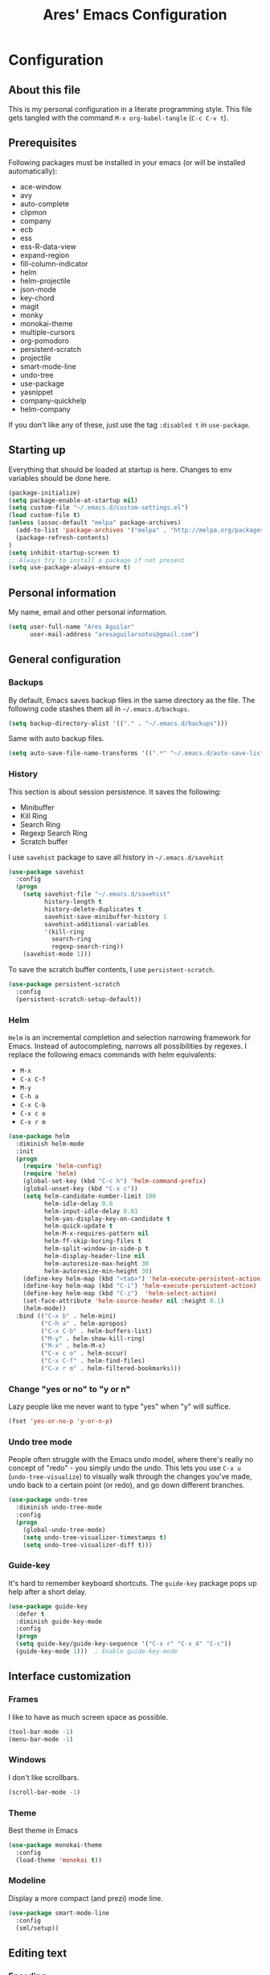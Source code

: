 #+TITLE: Ares' Emacs Configuration
#+OPTIONS: toc:4 h:4
#+STARTUP: overview

* Configuration
  :PROPERTIES:
  :VISIBILITY: children
  :END:
** About this file
   :PROPERTIES:
   :CUSTOM_ID: babel-init
   :END:
<<babel-init>>

This is my personal configuration in a literate programming style.
This file gets tangled with the command =M-x org-babel-tangle= (=C-c C-v t=).

** Prerequisites

Following packages must be installed in your emacs (or will be installed
automatically):

#+NAME: required-packages
    - ace-window
    - avy
    - auto-complete
    - clipmon
    - company
    - ecb
    - ess
    - ess-R-data-view
    - expand-region
    - fill-column-indicator
    - helm
    - helm-projectile
    - json-mode
    - key-chord
    - magit
    - monky
    - monokai-theme
    - multiple-cursors
    - org-pomodoro
    - persistent-scratch
    - projectile
    - smart-mode-line
    - undo-tree
    - use-package
    - yasnippet
    - company-quickhelp
    - helm-company
If you don't like any of these, just use the tag =:disabled t=
in =use-package=.

** Starting up

Everything that should be loaded at startup is here.
Changes to env variables should be done here.

#+BEGIN_SRC emacs-lisp :tangle yes
(package-initialize)
(setq package-enable-at-startup nil)
(setq custom-file "~/.emacs.d/custom-settings.el")
(load custom-file t)
(unless (assoc-default "melpa" package-archives)
  (add-to-list 'package-archives '("melpa" . "http://melpa.org/packages/") t)
  (package-refresh-contents)
)
(setq inhibit-startup-screen t)
;; Always try to install a package if not present
(setq use-package-always-ensure t)
#+END_SRC

** Personal information

My name, email and other personal information.

#+BEGIN_SRC emacs-lisp :tangle yes
(setq user-full-name "Ares Aguilar"
      user-mail-address "aresaguilarsotos@gmail.com")
#+END_SRC

** General configuration
*** Backups

By default, Emacs saves backup files in the same directory as the file.
The following code stashes them all in =~/.emacs.d/backups=.

#+BEGIN_SRC emacs-lisp :tangle yes
(setq backup-directory-alist '(("." . "~/.emacs.d/backups")))
#+END_SRC

Same with auto backup files.

#+BEGIN_SRC emacs-lisp :tangle yes
(setq auto-save-file-name-transforms '((".*" "~/.emacs.d/auto-save-list/" t)))
#+END_SRC

*** History

This section is about session persistence. It saves the following:
 - Minibuffer
 - Kill Ring
 - Search Ring
 - Regexp Search Ring
 - Scratch buffer

I use =savehist= package to save all history in =~/.emacs.d/savehist=

#+BEGIN_SRC emacs-lisp :tangle yes
  (use-package savehist
    :config
    (progn
      (setq savehist-file "~/.emacs.d/savehist"
            history-length t
            history-delete-duplicates t
            savehist-save-minibuffer-history 1
            savehist-additional-variables
            '(kill-ring
              search-ring
              regexp-search-ring))
      (savehist-mode 1)))
#+END_SRC

To save the scratch buffer contents, I use =persistent-scratch=.

#+BEGIN_SRC emacs-lisp :tangle yes
  (use-package persistent-scratch
    :config
    (persistent-scratch-setup-default))
#+END_SRC

*** Helm

=Helm= is an incremental completion and selection narrowing framework for Emacs.
Instead of autocompleting, narrows all possibilities by regexes.
I replace the following emacs commands with helm equivalents:
    - =M-x=
    - =C-x C-f=
    - =M-y=
    - =C-h a=
    - =C-x C-b=
    - =C-x c o=
    - =C-x r m=

#+BEGIN_SRC emacs-lisp :tangle yes
    (use-package helm
      :diminish helm-mode
      :init
      (progn
        (require 'helm-config)
        (require 'helm)
        (global-set-key (kbd "C-c h") 'helm-command-prefix)
        (global-unset-key (kbd "C-x c"))
        (setq helm-candidate-number-limit 100
              helm-idle-delay 0.0
              helm-input-idle-delay 0.01
              helm-yas-display-key-on-candidate t
              helm-quick-update t
              helm-M-x-requires-pattern nil
              helm-ff-skip-boring-files t
              helm-split-window-in-side-p t
              helm-display-header-line nil
              helm-autoresize-max-height 30
              helm-autoresize-min-height 30)
        (define-key helm-map (kbd "<tab>") 'helm-execute-persistent-action)
        (define-key helm-map (kbd "C-i") 'helm-execute-persistent-action)
        (define-key helm-map (kbd "C-z")  'helm-select-action)
        (set-face-attribute 'helm-source-header nil :height 0.1)
        (helm-mode))
      :bind (("C-x b" . helm-mini)
             ("C-h a" . helm-apropos)
             ("C-x C-b" . helm-buffers-list)
             ("M-y" . helm-show-kill-ring)
             ("M-x" . helm-M-x)
             ("C-x c o" . helm-occur)
             ("C-x C-f" . helm-find-files)
             ("C-x r m" . helm-filtered-bookmarks)))
#+END_SRC

*** Change "yes or no" to "y or n"

Lazy people like me never want to type "yes" when "y" will suffice.

#+BEGIN_SRC emacs-lisp :tangle yes
(fset 'yes-or-no-p 'y-or-n-p)
#+END_SRC

*** Undo tree mode

People often struggle with the Emacs undo model, where there's really no concept of "redo" - you simply undo the undo.
This lets you use =C-x u= (=undo-tree-visualize=) to visually walk through the changes you've made,
undo back to a certain point (or redo), and go down different branches.

#+BEGIN_SRC emacs-lisp :tangle yes
(use-package undo-tree
  :diminish undo-tree-mode
  :config
  (progn
    (global-undo-tree-mode)
    (setq undo-tree-visualizer-timestamps t)
    (setq undo-tree-visualizer-diff t)))
#+END_SRC

*** Guide-key

It's hard to remember keyboard shortcuts. The =guide-key= package pops up help after a short delay.

#+BEGIN_SRC emacs-lisp :tangle yes
(use-package guide-key
  :defer t
  :diminish guide-key-mode
  :config
  (progn
  (setq guide-key/guide-key-sequence '("C-x r" "C-x 4" "C-c"))
  (guide-key-mode 1)))  ; Enable guide-key-mode
#+END_SRC

** Interface customization
*** Frames

I like to have as much screen space as possible.

#+BEGIN_SRC emacs-lisp :tangle yes
(tool-bar-mode -1)
(menu-bar-mode -1)
#+END_SRC

*** Windows

I don't like scrollbars.

#+BEGIN_SRC emacs-lisp :tangle yes
(scroll-bar-mode -1)
#+END_SRC

*** Theme

Best theme in Emacs

#+BEGIN_SRC emacs-lisp :tangle yes
  (use-package monokai-theme
    :config
    (load-theme 'monokai t))
#+END_SRC

*** Modeline

Display a more compact (and prezi) mode line.

#+BEGIN_SRC emacs-lisp :tangle yes
  (use-package smart-mode-line
    :config
    (sml/setup))
#+END_SRC

** Editing text
*** Encoding

I always use UTF-8, so lets let Emacs know.

#+BEGIN_SRC emacs-lisp :tangle yes
(prefer-coding-system 'utf-8)
(set-default-coding-systems 'utf-8)
(set-terminal-coding-system 'utf-8)
(set-keyboard-coding-system 'utf-8)
(setq buffer-file-coding-system 'utf-8)
(setq default-file-name-coding-system 'utf-8)
(setq default-keyboard-coding-system 'utf-8)
(setq default-process-coding-system '(utf-8 . utf-8))
(setq default-sendmail-coding-system 'utf-8)
(setq default-terminal-coding-system 'utf-8)
(set-language-environment "UTF-8")
(when (display-graphic-p)
  (setq x-select-request-type '(UTF8_STRING COMPOUND_TEXT TEXT STRING)))
#+END_SRC

*** Whitespace mode

I like to see special chars, specially trailing whitespaces.
Fortunately, there's a mode for that.

#+BEGIN_SRC emacs-lisp :tangle yes
  (use-package whitespace
    :config
    (progn
      (setq whitespace-display-mappings
            ;; all numbers are Unicode codepoint in decimal. try (insert-char 182 ) to see it
            '(
              (space-mark 32 [183] [46]) ; 32 SPACE, 183 MIDDLE DOT 「·」, 46 FULL STOP 「.」
              (newline-mark 10 [182 10]) ; 10 LINE FEED
              (tab-mark 9 [9655 9] [92 9]) ; 9 TAB, 9655 WHITE RIGHT-POINTING TRIANGLE 「▷」
              ))
      (set-face-attribute 'whitespace-space nil :foreground "#272822")))
#+END_SRC

*** Zapping

=zap-to-char= kills the region between the point and the next occurence
of the character you type. I prefer using =avy-zap= instead of the
default version, so I have it on the same keybinding, =M-z=.

#+BEGIN_SRC emacs-lisp :tangle yes
  (use-package avy-zap
    :bind (("M-z" . avy-zap-up-to-char-dwim)
           ("M-Z" . avy-zap-to-char-dwim)))
#+END_SRC

*** Copying (aka Save to Kill Ring)

=M-w= saves a current line to kill ring (aka copies) if no region is
selected.

#+BEGIN_SRC emacs-lisp :tangle yes
(defun slick-copy (beg end)
  (interactive
   (if mark-active
       (list (region-beginning) (region-end))
     (message "Copied line")
     (list (line-beginning-position) (line-beginning-position 2)))))

(advice-add 'kill-ring-save :before #'slick-copy)
#+END_SRC

*** Expand region

This is something I have to get the hang of too.
It gradually expands the selection, and it's bound to =C-+=

#+begin_src emacs-lisp :tangle yes
  (use-package expand-region
    :defer t
    :bind ("C-+" . er/expand-region))
#+end_src

*** Multiple cursors

Sublime-like editing with multiple cursors.
To activate it, mark lines and hit =CC=.

#+BEGIN_SRC emacs-lisp :tangle yes
  (use-package multiple-cursors
    :bind (("C-S-c C-S-c" . mc/edit-lines)
           ("C-S-<mouse-1>" . mc/add-cursor-on-click)))
#+END_SRC

** Navigation
*** Scrolling

Emacs default scrolling sucks. Fortunately, it is very easy to fix.

#+BEGIN_SRC emacs-lisp :tangle yes
  (setq mouse-wheel-scroll-amount '(1 ((shift) . 1)) ; one line at a time
        mouse-wheel-progressive-speed nil            ; don't accelerate
        mouse-wheel-follow-mouse 't                  ; scroll window under mouse
        scroll-conservatively 10000
        auto-window-vscroll nil
   )
#+END_SRC

*** Ace Window

[[https://github.com/abo-abo/ace-window][ace-window]] let's you move between open windows using a key press after
the command. I have it bound to a [[Key%20chords][key-chord]], =jw=.

When in =ace-window= mode, you can change the action with a modifier key:

| =x= | delete window                         |
| =m= | swap (move) window                    |
| =v= | split window vertically               |
| =b= | split window horizontally             |
| =n= | select the previous window            |
| =i= | maximize window (select which window) |
| =o= | maximize current window               |

#+BEGIN_SRC emacs-lisp :tangle yes
  (use-package ace-window
    :config (setq aw-keys '(?a ?s ?d ?f ?g ?h ?j ?k ?l)))
#+END_SRC

*** Avy

[[https://github.com/abo-abo/avy][Avy]] makes jumping to char, word and line very easy.
At this point, I can't remember more keybindings, so I will bind them
to some [[Key%20chords][key-chords]] later and override the default =goto-line= one, =M-g g=.

The only one I am defining (besides those above) is =C-'= in =isearch-mode-map=.

#+BEGIN_SRC emacs-lisp :tangle yes
      (use-package avy
        :bind ("M-g g" . avy-goto-line)
        :config (define-key isearch-mode-map (kbd "C-'") 'avy-isearch))
#+END_SRC

*** Switch buffer

This acts like =Alt-<tab>= for buffers.
Took it from [[http://emacsredux.com/blog/2013/04/28/switch-to-previous-buffer/][here]].
And it's bound to a keychord, =JJ=.

#+BEGIN_SRC emacs-lisp :tangle yes
(defun switch-to-previous-buffer ()
  "Switch to previously open buffer.
Repeated invocations toggle between the two most recently open buffers."
  (interactive)
  (switch-to-buffer (other-buffer (current-buffer) 1)))
#+END_SRC

*** Key chords

A key-chord is a combination of keys pressed without modifiers.
I use the following:

| uu | undo                     |
| JJ | previous buffer          |
| jj | avy-goto-char-timer      |
| jk | avy-goto-char            |
| jw | ace-window               |
| jl | avy-goto-word-or-subword |
| CC | multiple cursors         |

#+BEGIN_SRC emacs-lisp :tangle yes
  (use-package key-chord
    :init
    (progn
      (setq key-chord-one-key-delay 0.15)
      (key-chord-mode 1)
      (key-chord-define-global "uu" 'undo)
      (key-chord-define-global "JJ" 'switch-to-previous-buffer)
      (key-chord-define-global "jj" 'avy-goto-char-timer)
      (key-chord-define-global "jk" 'avy-goto-char)
      (key-chord-define-global "jl" 'avy-goto-word-or-subword-1)
      (key-chord-define-global "jw" 'ace-window)
      (key-chord-define-global "CC" 'mc/edit-lines)))

#+END_SRC

*** Bookmarks

Bookmarks are a really nice feature of emacs. It lets you save the
current point position (no matter if in a file, directory or remote)
for latter access.

I use helm-bookmark instead of the default to create and jump to
bookmarks with a single comand, =C-x r m=. As I have a lot of bookmarks
for directories, I want to find-files there instead of opening a dired
buffer when jumping to the bookmark.

#+BEGIN_SRC emacs-lisp :tangle yes
  (use-package bookmark
    :defer t
    :config (progn
              (defun bookmark-find-from-dir-or-default (orig-fun bmk-record)
                "Around Advice for bookmark-default-handler.  Calls
               through unless bookmark is a directory, in which
               case, calls helm-find-file."
                (let ((file (bookmark-get-filename bmk-record)))
                  (if (file-directory-p file)
                      (let ((default-directory file))
                        (call-interactively 'helm-find-files))
                    (funcall orig-fun bmk-record))))
              (advice-add `bookmark-default-handler
                          :around #'bookmark-find-from-dir-or-default)))
#+END_SRC

*** Move to beginning of line
Copied from http://emacsredux.com/blog/2013/05/22/smarter-navigation-to-the-beginning-of-a-line/

#+BEGIN_SRC emacs-lisp :tangle yes
(defun my/smarter-move-beginning-of-line (arg)
  "Move point back to indentation of beginning of line.

Move point to the first non-whitespace character on this line.
If point is already there, move to the beginning of the line.
Effectively toggle between the first non-whitespace character and
the beginning of the line.

If ARG is not nil or 1, move forward ARG - 1 lines first.  If
point reaches the beginning or end of the buffer, stop there."
  (interactive "^p")
  (setq arg (or arg 1))

  ;; Move lines first
  (when (/= arg 1)
    (let ((line-move-visual nil))
      (forward-line (1- arg))))

  (let ((orig-point (point)))
    (back-to-indentation)
    (when (= orig-point (point))
      (move-beginning-of-line 1))))

;; remap C-a to `smarter-move-beginning-of-line'
(global-set-key [remap move-beginning-of-line]
                'my/smarter-move-beginning-of-line)
#+END_SRC

** File management

I use dired as my file manager, but its interface is very cluttered.

#+BEGIN_SRC emacs-lisp :tangle yes
(setq dired-omit-files (concat dired-omit-files "\\|^\\..+$"))
(setq-default dired-omit-files-p t)
(setq diredp-hide-details-initially-flag t)
(setq diredp-hide-details-propagate-flag t)
#+END_SRC

And I like to go up one level using =^=

#+BEGIN_SRC emacs-lisp :tangle yes
(define-key key-translation-map [dead-circumflex] "^")
#+END_SRC

** Web Browser

I know emacs has eww, but I love w3m.

#+BEGIN_SRC emacs-lisp :tangle yes
(setq browse-url-browser-function 'w3m-browse-url)
#+END_SRC

** ORG mode

I use [[http://www.orgmode.org][Org Mode]] to take notes, record my life, save
my recipes, write this file and all sort of stuff.

*** My files
    :PROPERTIES:
    :CUSTOM_ID: org-files
    :END:

#<<org-files>>

Here are the Org files I use.

| ARES.org    | Main ORG file. Here I have my notes, tasks, finances and other stuff. |
| cocina.org  | Recipes and shopping list.                                            |
| magia.org   | Magic tricks and ideas.                                               |
| notas.org   | Unclassified notes.                                                   |
| trabajo.org | Work-related stuff.                                                   |

#+BEGIN_SRC emacs-lisp :tangle yes
  (setq org-directory "~/ORG")
#+END_SRC

*** General configuration

Let's start with some general configuration:
#+BEGIN_SRC emacs-lisp :tangle yes
  (require 'auto-complete-config)
  ;; Make auto-complete work in org
  (add-to-list 'ac-modes 'org-mode)
  ;; Variables
  (custom-set-variables
   ;; Agenda files
   '(org-agenda-files (quote ("~/ORG/ARES.org" "~/ORG/trabajo.org")))
   ;; Number of consecutive days in agenda
   '(org-agenda-ndays 7)
   ;; Number of days to warn for deadlines
   '(org-deadline-warning-days 5)
   ;; Show all days in agenda, even without tasks
   '(org-agenda-show-all-dates t)
   ;; Don't warn deadlines if done
   '(org-agenda-skip-deadline-if-done t)
   ;; Don't show scheduled if done
   '(org-agenda-skip-scheduled-if-done t)
   ;; Show newest notes at top
   '(org-reverse-note-order t)
   ;; Do not use S-<arrow> (used in windmove)
   '(org-replace-disputed-keys t)
   ;; Allow using tab to indent in code blocks
   '(org-src-tab-acts-natively t)
   ;; <RET> follows links
   '(org-return-follows-link t))
#+END_SRC

I like to have my main ORG file handy, so I have a shortcut that opens
it, bound to =C-c a=.

#+BEGIN_SRC emacs-lisp :tangle yes
  (global-set-key (kbd "C-c a")
                  (lambda () (interactive) (find-file "~/ORG/ARES.org")))
#+END_SRC

I use ORG refile to quickly jump to a heading (=C-u C-c C-w=) and to
move trees around my org-agenda-files (=C-c C-w=).

#+BEGIN_SRC emacs-lisp :tangle yes
  (setq org-refile-targets '((org-agenda-files . (:maxlevel . 6))))
#+END_SRC

*** ORG Capture

I use [[http://orgmode.org/manual/Capture.html][ORG capture]] to quickly take notes from wherever I am. I have it
bound to a keybinding, =C-c c=.

#+BEGIN_SRC emacs-lisp :tangle yes
  (global-set-key (kbd "C-c c") 'org-capture)
  (setq org-default-notes-file "~/ORG/notas.org")
  (setq org-capture-templates
        '(("a" "ARES Task" entry (file+headline "ARES.org" "TAREAS")
           "** TODO %?\n   %i\n"
           :empty-lines 1 :clock-keep t :kill-buffer t :prepend t)
          ("w" "WORK Task" entry (file+headline "trabajo.org" "TAREAS")
           "** TODO %?\n   %i\n"
           :empty-lines 1 :clock-keep t :kill-buffer t :prepend t)
          ("t" "TICKET" entry (file+headline "trabajo.org" "TICKETS")
           "** TODO [[https://10.0.1.151:3001/issues/%c][%^{Descripcion}]]\n   DEADLINE: %^t\n   :PROPERTIES:\n   :TICKET:   %c\n   :END:\n%^{BRANCH}p"
           :empty-lines 1 :clock-keep t :kill-buffer t :immediate-finish t :prepend t)
          ("p" "Required Package" item (file+headline "~/.emacs.d/init.org" "Prerequisites")
           "%i%?\n"
           :clock-keep t :kill-buffer t)
          ))
#+END_SRC

*** Pomodoro

I'm starting to use the [[pomodorotechnique.com][Pomodoro Technique]] to stay focused and be more
productive at work. To start a pomodoro, move point to a task and call
=org-pomodoro=.

#+BEGIN_SRC emacs-lisp :tangle yes
  (use-package org-pomodoro
    :config
    (setq org-pomodoro-length 20))
#+END_SRC

*** Cook mode

Template for saving my recipes.

#+BEGIN_SRC emacs-lisp :tangle yes
;; source: http://lebensverrueckt.haktar.org/articles/org-mode-Food/
(defun food/gen-shopping-list ()
  "Generate shopping list from COCINAR items."
  (interactive)
  (goto-line 0)
  (let ((start-shopping-list (search-forward "* COMPRA" nil t)))
    (while (search-forward "** COCINAR" nil t)
      (show-subtree)
      (outline-next-visible-heading 1)
      (next-line)
      (let ((start (point)))
        (outline-next-visible-heading 1)
        ;;(previous-line)
        (copy-region-as-kill start (point)))
      (save-excursion
        (goto-char start-shopping-list)
        (newline)
        (yank)
        (show-subtree)
        (delete-blank-lines)))
    (goto-char start-shopping-list)
    (next-line)
    (org-table-goto-column 2)
    (org-table-sort-lines nil ?a)
    (goto-char start-shopping-list)
    (org-mark-subtree)
    (next-line)
    (flush-blank-lines))
  (org-table-align)
  (previous-line)
  (org-shifttab))
(defun food/clear-shopping-list ()
  "Clear everything in the shopping list."
  (interactive)
  (save-excursion
    (goto-line 0)
    (let ((start-shopping-list (search-forward "* COMPRA" nil t)))
      (show-subtree)
      (outline-next-visible-heading 1)
      (previous-line)
      (end-of-line)
      (kill-region start-shopping-list (point)))))
;; RECIPE template
(defun recipe-template ()
  "Create new recipe and add it to RECIPES list."
  (interactive)
  (goto-line 0)
  (search-forward "* RECETAS")
  (org-meta-return)
  (org-metaright)
  (setq recipe-name (read-string "Nombre: "))
  (insert recipe-name)
  (org-set-tags)
  (org-meta-return)
  (org-metaright)
  (insert "Ingredientes")
  (org-meta-return)
  (insert "Preparación")
  (search-backward recipe-name)
  (setq source (read-string "Fuente: "))
  (org-set-property "Fuente" source)
  (setq amount (read-string "Cantidad: "))
  (org-set-property "Cantidad" amount)
  )
#+END_SRC

*** Work mode

Another template, this time for saving a ticket.

#+BEGIN_SRC emacs-lisp :tangle yes
(defun ticket-template ()
  "Create new ticket and add it to TICKETS list."
  (interactive)
  (goto-line 0)
  (search-forward "* TICKETS")
  (setq ticket-number (read-string "Ticket (num): "))
  (save-excursion
    (goto-line 0)
    (unless (eq (how-many (concat ":TICKET:[[:blank:]]+" ticket-number)) 0)
      (setq ticket-number (read-string "YA EXISTE. Otro?: "))
      ))
  (org-meta-return)
  (org-metaright)
  (setq ticket-name (read-string "Ticket (desc): "))
  (insert (concat
           "[[https://10.0.1.151:3001/issues/"
           ticket-number
           "]["
           ticket-name
           "]]"))
  (org-shiftright)
  (org-set-property "TICKET" ticket-number)
  (org-set-property "DEADLINE" "123")
  (org-set-tags)
  )
#+END_SRC

** Coding
*** General

I don't like tabs.

#+BEGIN_SRC emacs-lisp :tangle yes
  (setq-default indent-tabs-mode nil)
  (setq-default tab-width 4)
#+END_SRC

I don't like to type closing parens.

#+BEGIN_SRC emacs-lisp :tangle yes
  (electric-pair-mode 1)
  (show-paren-mode 1)
  (setq show-paren-delay 0)
#+END_SRC

But I do love to know where I am.

#+BEGIN_SRC emacs-lisp :tangle yes
  (column-number-mode 1)
  (set-fill-column 80)
#+END_SRC

Let's make clear where that 80 column is, in the global way.

#+BEGIN_SRC emacs-lisp :tangle yes
  (use-package fill-column-indicator
    :config
    (define-globalized-minor-mode my-global-fci-mode fci-mode turn-on-fci-mode)
    (my-global-fci-mode 1))
#+END_SRC

*** VCS
**** Magit

I'm learning Magit. There's a very good starters tutorial [[https://github.com/jkitchin/magit-tutorial][here]].
Currently, I'm using =C-x g= to run the command =magit-status=,
and =s= to stage, =c c= to commit and =P p= to push. Sometimes
I have to use =l l= to see the short log.

#+BEGIN_SRC emacs-lisp :tangle yes
  (use-package magit
    :config
    (global-set-key (kbd "C-x g") 'magit-status))
#+END_SRC

**** Monky

Monky is like Magit for HG. I use =monky-status= with the keybinding
=C-x G=

#+BEGIN_SRC emacs-lisp :tangle yes
  (use-package monky
    :config
    (global-set-key (kbd "C-x G") 'monky-status))
#+END_SRC

*** CTAGS

Etags allow to visit a symbol's definition using =M-.=
Tags must be created first, using the following function.

#+BEGIN_SRC emacs-lisp :tangle yes
(setq path-to-ctags "ctags")
(defun create-tags (dir-name)
  "Create tags file"
  (interactive "DDirectory: ")
  (shell-command
   (format "%s -f TAGS -e -R %s" path-to-ctags (directory-file-name dir-name))))
#+END_SRC

*** Projectile

Projectile configuration.

#+BEGIN_SRC emacs-lisp :tangle yes
  (use-package projectile
    :diminish projectile-mode
    :config
    (progn
      (setq projectile-keymap-prefix (kbd "C-c p")
            projectile-completion-system 'default
            projectile-enable-caching t
            projectile-indexing-method 'alien
            projectile-switch-project-action 'helm-projectile)
      (add-to-list 'projectile-globally-ignored-files "node-modules"))
    :config
    (projectile-global-mode))
  ;; Use projectile with helm
  (use-package helm-projectile)
#+END_SRC

*** ECB

ECB stands for Emacs Code Browser.

**** General configuration

General ECB configuration: disable tips, maximize at startup...

#+BEGIN_SRC emacs-lisp :tangle yes
(require 'ecb)
(require 'ecb-util)
(require 'ecb-layout)
(require 'ecb-common-browser)
(eval-when-compile
  ;; to avoid compiler grips
  (require 'cl))

(setq ecb-tip-of-the-day nil)

;; Resize window with ECB
(add-hook 'ecb-deactivate-hook 'toggle-frame-maximized t)
;; resize the ECB window to be default (order matters here)
(add-hook 'ecb-activate-hook (lambda () (ecb-redraw-layout)))
(add-hook 'ecb-activate-hook 'toggle-frame-maximized t)
#+END_SRC

**** Layout definitions
***** FONETIC layout

Layout for my FONETIC workflow. It consists of three left windows
(directories, files and methods) and one TODO window at the right.

****** Todo buffer

A buffer showing the contents of =c:/Users/aaguilar/ORG/trabajo.org=

#+BEGIN_SRC emacs-lisp :tangle yes
(defconst ecb-todo-buffer-name " *ECB todo")
(defun ecb-goto-todo-window ()
  "Make the todo window the current window."
  (interactive)
  (ecb-goto-ecb-window ecb-todo-buffer-name))
(defun ecb-todo-buffer-create ()
  "Create the todo buffer."
  (save-excursion
    (if (get-buffer ecb-todo-buffer-name)
        (get-buffer ecb-todo-buffer-name)
      (progn
        (find-file "c:/Users/aaguilar/ORG/trabajo.org")
        (get-buffer (rename-buffer ecb-todo-buffer-name))))))
(defecb-window-dedicator-to-ecb-buffer ecb-set-todo-buffer
    ecb-todo-buffer-name nil
  "Set the buffer in the current window to the todo-buffer and make this
window dedicated for this buffer."
  (switch-to-buffer (buffer-name (ecb-todo-buffer-create))))
#+END_SRC

****** Layout definition
#+BEGIN_SRC emacs-lisp :tangle yes
(ecb-layout-define "FONETIC-layout" left-right
  "ECB Layout for FONETIC-IVR_VDF Workflow."
  ;; 1. Define directories buffer
  (ecb-set-directories-buffer)
  ;; 2. Splitting the left column in two windows
  (ecb-split-ver 0.34)
  ;; 3. Define sources buffer
  (ecb-set-sources-buffer)
  ;; 4. Split again and switch
  (ecb-split-ver 0.5)
  ;; 5. Define methods buffer
  (ecb-set-methods-buffer)
  (select-window (next-window (next-window)))
  ;; 6. Define TODO buffer
  (ecb-set-todo-buffer)
  ;; 7. Go back to ECB Edit window
  (select-window (previous-window (selected-window) 0))
  )
#+END_SRC

*** Snippets

Yasnippet is a snippet framework for Emacs.
Snippets are stored at =~/.emacs.d/snippets=

#+BEGIN_SRC emacs-lisp :tangle yes
  (require 'yasnippet)
  (yas-global-mode 1)
#+END_SRC

*** Autocompletion

I use company-mode for completion.

#+BEGIN_SRC emacs-lisp :tangle yes
  (use-package company
    :config (progn
              (setq company-idle-delay 0.5)
              (setq company-minimum-prefix-length 2)
              (global-company-mode 1)))
#+END_SRC

But I loved the way auto-complete displayed the documentation in a
pop-up. Fortunately, we have company-help to do the same thing, that
can be triggered from company with the keybinding =M-h=.

#+BEGIN_SRC emacs-lisp :tangle yes
  (use-package company-quickhelp
    :config (progn
              (eval-after-load 'company
                '(define-key company-active-map
                   (kbd "M-h")
                   #'company-quickhelp-manual-begin))
              (company-quickhelp-mode 1)))
#+END_SRC

Finally, I love Helm (you may have noticed that). So let's bound
=helm-company= to =C-:= when in company-mode just in case we need some
good old narrowing.

#+BEGIN_SRC emacs-lisp :tangle yes
  (use-package helm-company
    :config (eval-after-load 'company
              '(progn
                 (define-key company-mode-map (kbd "C-:") 'helm-company)
                 (define-key company-active-map (kbd "C-:") 'helm-company))))
#+END_SRC


*** Emacs Lisp

**** Eldoc

Eldoc provides minibuffer hints when working with Emacs Lisp.

#+BEGIN_SRC emacs-lisp :tangle yes
(use-package "eldoc"
  :diminish eldoc-mode
  :commands turn-on-eldoc-mode
  :defer t
  :init
  (progn
  (add-hook 'emacs-lisp-mode-hook 'turn-on-eldoc-mode)
  (add-hook 'lisp-interaction-mode-hook 'turn-on-eldoc-mode)
  (add-hook 'ielm-mode-hook 'turn-on-eldoc-mode)))
#+END_SRC

*** C

Code style.

#+BEGIN_SRC emacs-lisp :tangle yes
  (require 'cc-mode)
  (setq-default c-basic-offset 4 c-default-style "k&r")
  (define-key c-mode-base-map (kbd "RET") 'newline-and-indent)
#+END_SRC

*** R

ESS (Emacs Speaks Statistics) is a package that provides functions
for many statistical languages. I only use the R part.

I also like to see what a variable holds. I use =C-c v= for that.

#+BEGIN_SRC emacs-lisp :tangle yes
  ;; ESS Package
  (use-package ess-site
    :ensure ess
    :commands R
    :config
    (use-package ess-R-data-view
      :config
      (define-key ess-mode-map (kbd "C-c v") 'ess-R-dv-ctable)))
  ; Open *.r in R-mode
  (add-to-list 'auto-mode-alist '("\\.r\\'" . R-mode))
  ; Expand methods window in ECB at start
  (add-to-list 'ecb-non-semantic-methods-initial-expand 'R-mode)
  ; Make ECB default layout left3
  (add-hook 'R-mode-hook (lambda ()
                           (setq ecb-layout-name "left3")))
#+END_SRC

*** LaTeX

Configuration related to LaTeX

#+BEGIN_SRC emacs-lisp :tangle yes
;; Force LaTeX mode for .tex files
(add-to-list 'auto-mode-alist '("\\.tex\\'" . TeX-mode))

;; RefTeX loading
(add-hook 'TeX-mode-hook 'turn-on-reftex) ; Activar reftex con AucTeX
(setq reftex-plug-into-AUCTeX t)            ; Conectar a AUC TeX con RefTeX
(setq TeX-default-mode '"latex-mode")       ; Modo ordinario para ficheros .tex
(setq TeX-force-default-mode t)             ; Activar siempre dicho modo.

;; TeX settings
(setq TeX-parse-self t)                     ; Preview on load
(setq TeX-auto-save t)                      ; Auto Save
(setq TeX-PDF-mode t)                       ; PDF instead of div
(add-hook 'TeX-mode-hook 'flyspell-mode)    ; Enable spell-checking
(add-hook 'emacs-lisp-mode-hook 'flyspell-prog-mode)
(add-hook 'TeX-mode-hook
          (lambda () (TeX-fold-mode 1)))    ; Automatically activate TeX-fold-mode.
(add-hook 'TeX-mode-hook 'LaTeX-math-mode)
#+END_SRC

And autocompletion.

#+BEGIN_SRC emacs-lisp :tangle yes
  (use-package company-auctex
    :defer t
    :config (company-auctex-init))
#+END_SRC

*** VXML

VoiceXML isn't supported in emacs, so I will expand =nxml-mode= with
proper syntax.

First, lets add =<form>= ids to the imenu bar and set up ECB layout.

#+BEGIN_SRC emacs-lisp :tangle yes
  (add-to-list 'ecb-non-semantic-methods-initial-expand 'nxml-mode)
  (add-hook 'nxml-mode-hook
            (lambda ()
              (set-variable
               'imenu-generic-expression
               (list
                (list
                 nil
                 "\\(<form id=\"\\)\\([A-Za-z0-9_]+\.\\)?\\([A-Za-z0-9\._]+\\)\\(\">\\)" 3)))
              (imenu-add-to-menubar "XML")
              (setq ecb-layout-name "FONETIC-layout")
              (add-to-list 'rng-schema-locating-files
                           "~/.emacs.d/nxml-schemas/schemas.xml")
              
              (setq nxml-child-indent 4)
              (setq nxml-attribute-indent 4)
              (setq nxml-auto-insert-xml-declaration-flag nil)
              (setq nxml-bind-meta-tab-to-complete-flag t)
              (setq nxml-slash-auto-complete-flag t)))
#+END_SRC

Then we set up the schema files and hideshow mode. This way I can hide
elements with =C-c h=.

#+BEGIN_SRC emacs-lisp :tangle yes
  (use-package hideshow
    :config
    (add-to-list 'hs-special-modes-alist
                 '(nxml-mode
                   "<!--\\|<[^/>]*[^/]>"
                   "-->\\|</[^/>]*[^/]>"
                   "<!--"
                   sgml-skip-tag-forward
                   nil)))
  (add-hook 'nxml-mode-hook 'hs-minor-mode)
#+END_SRC

A VXML project has lots of uninteresting files (audios, grammars, etc.),
so lets make sure =projectile= and =grep= ignore them.

#+BEGIN_SRC emacs-lisp :tangle yes
(setq projectile-globally-ignored-directories
      (append '(
                ".settings"
                "grammars"
                "grammars-gsl"
                "prompts"
                )
              projectile-globally-ignored-directories))
(setq projectile-globally-ignored-files
      (append '(
                ".project"
                "*.properties"
                "*.grxml"
                "*.grammar"
                "*.wav"
                )
              projectile-globally-ignored-files))
;; Ignore trash in grep
(setq grep-find-ignored-directories
      (append '(
                ".settings"
                "grammars"
                "grammars-gsl"
                "prompts"
                )
              grep-find-ignored-directories))
(setq grep-find-ignored-files
      (append '(
                ".project"
                "*.properties"
                "*.grxml"
                "*.grammar"
                "*.wav"
                "*.aspx"
                )
              grep-find-ignored-files))
#+END_SRC

*** Logs

At work, I have to constantly check logs. In this section I have
various configurations to work with them.

First things first, let's define an ECB layout with a dedicated
window to parse JSON:

#+BEGIN_SRC emacs-lisp :tangle yes
  ;;; VENTANA JSON
  (defconst ecb-json-buffer-name " *ECB json")
  (defun fonlog-parse-log-tx-result ()
    "Parsea una región con el resultado de una transacción en JSON."
    (interactive)
    (save-mark-and-excursion
     (setq inhibit-read-only t)
     (unless (use-region-p)
       (move-beginning-of-line nil)
       (search-forward "{\"result\":")
       (set-mark-command nil)
       (move-end-of-line nil)
       (backward-char))
      (let ((begin (region-beginning))
            (end (region-end))
            (jbuf (get-buffer-create ecb-json-buffer-name)))
        (copy-to-buffer jbuf begin end)
        (set-buffer jbuf)
        (json-mode-beautify)
        (font-lock-fontify-buffer))
      (setq inhibit-read-only nil)))
  (defecb-window-dedicator-to-ecb-buffer ecb-set-json-buffer
      ecb-json-buffer-name nil
    "Hace del buffer actual el buffer json y lo dedica a su ventana."
    (switch-to-buffer (get-buffer-create ecb-json-buffer-name))
    (json-mode)
    (setq buffer-read-only t))
  (ecb-layout-define "FONETIC-log-layout" left
    "ECB Layout para el modo FONETIC-log."
    ;; 1. Buffer de métodos
    (ecb-set-methods-buffer)
    ;; 2. Divido la barra izquierda en dos
    (ecb-split-ver 0.7)
    ;; 3. Buffer de json
    (ecb-set-json-buffer)
    ;; 4. Voy a la ventana de edición
    (select-window (next-window)))
#+END_SRC

Then we define a syntax for the log files in order to show the important
lines in the ecb-methods window with imenu.

#+BEGIN_SRC emacs-lisp :tangle yes
  (defvar fonlog-imenu-expressions
    '(
      ("GOTO" "\\(^[0-2][0-9]:[0-5][0-9]:[0-5][0-9]\\.[0-9][0-9][0-9] Int [0-9][0-9][0-9][0-9][0-9] [0-9a-fA-F]\\{8\\}-[0-9a-fA-F]\\{8\\} [0-9]+ \\)\\(goto :#\\)\\(.*\\)" 3)
      ("TX" "\\(^[0-2][0-9]:[0-5][0-9]:[0-5][0-9]\\.[0-9][0-9][0-9] Int [0-9][0-9][0-9][0-9][0-9] [0-9a-fA-F]\\{8\\}-[0-9a-fA-F]\\{8\\} [0-9]+ \\)\\(subdialog_start :request:\\)\\(http://[0-9.:]+/.*?/\\)\\(.*?\\)\\(|.*\\)" 4)
      )
    "Expresiones regulares para el imenu de log.")
  (defun fonlog-imenu-config ()
    "Realiza la configuración inicial de imenu para el modo fonlog."
    (setq-local imenu-generic-expression fonlog-imenu-expressions)
    (imenu-add-menubar-index))
  (defun fonlog-imenu-rescan ()
    "Parsea el archivo actual y actualiza imenu y el buffer de métodos de ECB."
    (interactive)
    (save-excursion
      (ecb-select-edit-window)
      (imenu--menubar-select imenu--rescan-item)
      (ecb-rebuild-methods-buffer)))
#+END_SRC

Next, lets define the syntax and faces for the font-lock highlighting.

#+BEGIN_SRC emacs-lisp :tangle yes
  ;; Paleta de colores
  (defface fonlog-input-end-face
    '((t (:background "green" :foreground "black")))
    "Face para input_end MATCHED."
    :group 'fonlog)
  (defface fonlog-subdialog-face
    '((t (:background "pink" :foreground "midnight blue")))
    "Face para subdialogs."
    :group 'fonlog)
  (defface fonlog-codifis-face
    '((t (:background "purple" :foreground "yellow")))
    "Face para CODIFICACIONES."
    :group 'fonlog)
  (defface fonlog-log-face
    '((t (:background "light slate gray" :foreground "lemon chiffon")))
    "Face para log."
    :group 'fonlog)
  (defface fonlog-fetch-error-face
    '((t (:background "red" :foreground "cyan")))
    "Face para Fetch error."
    :group 'fonlog)

  ;; Expresiones regulares
  (defvar fonlog-highlights
    '(
      ("\\(^[0-2][0-9]:[0-5][0-9]:[0-5][0-9]\\.[0-9][0-9][0-9] Int [0-9][0-9][0-9][0-9][0-9] [0-9a-fA-F]\\{8\\}-[0-9a-fA-F]\\{8\\} [0-9]+ \\)input_end MATCHED.*" . 'fonlog-input-end-face)
      ("\\(^[0-2][0-9]:[0-5][0-9]:[0-5][0-9]\\.[0-9][0-9][0-9] Int [0-9][0-9][0-9][0-9][0-9] [0-9a-fA-F]\\{8\\}-[0-9a-fA-F]\\{8\\} [0-9]+ \\)subdialog_return.*" . 'fonlog-subdialog-face)
      ("\\(^[0-2][0-9]:[0-5][0-9]:[0-5][0-9]\\.[0-9][0-9][0-9] Int [0-9][0-9][0-9][0-9][0-9] [0-9a-fA-F]\\{8\\}-[0-9a-fA-F]\\{8\\} [0-9]+ \\)log CODIFIS:.*" . 'fonlog-codifis-face)
      ("\\(^[0-2][0-9]:[0-5][0-9]:[0-5][0-9]\\.[0-9][0-9][0-9] Int [0-9][0-9][0-9][0-9][0-9] [0-9a-fA-F]\\{8\\}-[0-9a-fA-F]\\{8\\} [0-9]+ \\)log .*" . 'fonlog-log-face)
      ("\\(^[0-2][0-9]:[0-5][0-9]:[0-5][0-9]\\.[0-9][0-9][0-9] Std [0-9][0-9][0-9][0-9][0-9] EROR\\).*" . 'fonlog-fetch-error-face)
      )
    "Expresiones a subrayar para el modo log.")

  (defun fonlog-font-lock-config ()
    "Realiza la configuración inicial de font-lock (subrayado) del modo fonlog."
    (setq-local font-lock-defaults '(fonlog-highlights))   ; Configuración de highlight
    (setq font-lock-keywords-only t)                 ; No subrayar strings ni comentarios
    )
#+END_SRC

Also lets make some changes to the log buffer.

#+BEGIN_SRC emacs-lisp :tangle yes
  (defun fonlog-config-log-buffer ()
    "Configura el buffer de log para el modo fonlog."
    ;; Optimización de lectura
    (setq-local buffer-read-only t)                     ; Modo lectura
    (setq-local make-backup-files nil)                  ; Sin backup files
    (setq-local backup-inhibited t)                     ; Inhabilita el backup

    ;; Deshabilitar autoguardado
    (auto-save-mode -1)

    ;; Configuracion autorevert
    (setq-local auto-revert-interval 2.0)
    ;(auto-revert-set-timer)
    (setq-local auto-revert-remote-files t)
    (setq-local buffer-stale-function
                #'(lambda (&optional noconfirm) 'fast))

    ;; Deshabilitar deshacer
    (buffer-disable-undo)

    (add-to-list 'ecb-non-semantic-methods-initial-expand 'fonlog-mode)
    (setq ecb-layout-name "FONETIC-log-layout")
    )

  (defun fonlog-config-keys ()
    "Configura los keybindings para el modo fonlog."
    (local-set-key (kbd "C-j") 'fonlog-parse-log-tx-result)
    )
#+END_SRC


Finally, lets define a mode to do all this when opening a =*.log= file.

#+BEGIN_SRC emacs-lisp :tangle yes
  (define-derived-mode fonlog-mode auto-revert-tail-mode "fLog"
    "Modo mayor de visualización de logs de Fonetic."
    (fonlog-config-log-buffer)
    (fonlog-config-keys)
    (fonlog-imenu-config)
    (fonlog-font-lock-config)
    (font-lock-fontify-buffer)
    )
  (add-to-list 'auto-mode-alist '("\\.log\\'" . fonlog-mode))
#+END_SRC

** Fun
*** Music

I am currently using the [[https://github.com/dbrock/bongo][Bongo]] player with VLC in the backend (but it
supports many more out of the box).

Unfortunately, it does not work in Windows, so I use mplayer in that case,
which has a bug in bongo when dealing with online radios in .m3u

#+BEGIN_SRC emacs-lisp :tangle yes
  (use-package bongo
    :defer t
    :config (if (not (eq system-type 'windows-nt))
                (setq bongo-enabled-backends (quote (vlc)))
              (setq bongo-enabled-backends (quote (mplayer)))
              (bongo-backend-put 'mplayer 'file-name-transformers
                (cons (lambda (file-name)
                        (when (string-match "^http://.?\\.m3u$" file-name)
                                            (list file-name "-playlist")))
                      (bongo-backend-get 'mplayer 'file-name-transformers)))
              (bongo-backend-put 'mplayer 'file-name-transformers
                (cons (lambda (file-name)
                        (when (string-match "^http://.?\\.pls$" file-name)
                                            (list file-name "-playlist")))
                        (bongo-backend-get 'mplayer 'file-name-transformers)))))
#+END_SRC

*** Runic

I'm a total freak, and I love to write my secrets in [[https://en.wikipedia.org/wiki/Runes][runic]].
To deactivate the runic writing, use the keybinding =<f12>=

#+BEGIN_SRC emacs-lisp :tangle yes
  (defun runic-write-off ()
    "Stop replacing character with runic ones"
    (interactive)
    (setq keyboard-translate-table nil)
    (global-unset-key (kbd "<f12>"))
    (message "Runic write mode disabled.")
  )

  (defun runic-write-on ()
    "Replace all characters with its runic equivalent"
    (interactive)
    (setq keyboard-translate-table
          (make-char-table 'keyboard-translate-table nil))

    (aset keyboard-translate-table 102 5792) ; F
    (aset keyboard-translate-table 97 5800)  ; A
    (aset keyboard-translate-table 114 5792) ; R
    (aset keyboard-translate-table 99 5810)  ; C, K, Q
    (aset keyboard-translate-table 107 5810)
    (aset keyboard-translate-table 113 5810)
    (aset keyboard-translate-table 103 5815) ; G
    (aset keyboard-translate-table 119 5817) ; W
    (aset keyboard-translate-table 104 5818) ; H
    (aset keyboard-translate-table 110 5822) ; N
    (aset keyboard-translate-table 105 5825) ; I
    (aset keyboard-translate-table 106 5827) ; J
    (aset keyboard-translate-table 112 5832) ; P
    (aset keyboard-translate-table 122 5833) ; Z
    (aset keyboard-translate-table 115 5835) ; S
    (aset keyboard-translate-table 116 5839) ; T
    (aset keyboard-translate-table 98 5842)  ; B
    (aset keyboard-translate-table 101 5846) ; E
    (aset keyboard-translate-table 109 5847) ; M
    (aset keyboard-translate-table 108 5850) ; L
    (aset keyboard-translate-table 111 5855) ; O
    (aset keyboard-translate-table 100 5854) ; D

    (global-set-key (kbd "<f12>") 'runic-write-off)

    (message "Runic write mode enabled. Press <f12> to exit.")
  )
#+END_SRC

** Workarounds
*** Clipboard

I want Emacs to share the clipboard with my SO.

#+BEGIN_SRC emacs-lisp :tangle yes
  (use-package clipmon
    :init (progn (setq clipmon-action 'kill-new clipmon-timeout nil clipmon-sound nil clipmon-cursor-color nil clipmon-suffix nil) (clipmon-mode)))
#+END_SRC

*** Windows OS

This section deals with everything that should be done in a Windows
enviroment to make this file usable.
We all hate Windows, being not only not free (as in freedom), but also
a crappy operating system. But sometimes I have to use it (mostly at
work), making this section necessary.

#+BEGIN_SRC emacs-lisp :tangle yes
  (when (eq system-type 'windows-nt)
    ; FIX for keybindings
    (setq w32-pass-lwindow-to-system nil
          w32-lwindow-modifier 'super            ; Left Windows key
          w32-pass-rwindow-to-system nil
          w32-rwindow-modifier 'super            ; Right Windows key
          w32-pass-apps-to-system nil
          w32-apps-modifier 'hyper               ; Menu/App key
    ; FIX for aspell
          ispell-program-name "aspell"
          ispell-list-command "--list"
          ispell-personal-dictionary "~/.ispell"
    ; FIX for find
          find-program "C:\\cygwin64\\bin\\find.exe"
          gc-cons-threshold (* 100 1024 1024)   ; 100 mb
    ; FIX PATH
          exec-path (append '("C:\\cygwin64\\bin") exec-path))
    (setenv "PATH" (concat "C:\\cygwin64\\bin;" (getenv "PATH")))
    ; FIX for TRAMP
    (set-default 'tramp-auto-save-directory "~/AppData/Local/Temp")
    (set-default 'tramp-default-method "plink")
     ; Fix TLS
    (set-default 'gnutls-trustfiles (cons
                                     "C:/cygwin64/usr/ssl/certs/ca-bundle.trust.crt"
                                     "C:/cygwin64/usr/ssl/certs/ca-bundle.crt")))
#+END_SRC

** Things that I want to try
*** TODO Smartparens
*** TODO EMMS

#+BEGIN_SRC emacs-lisp :tangle yes

#+END_SRC

